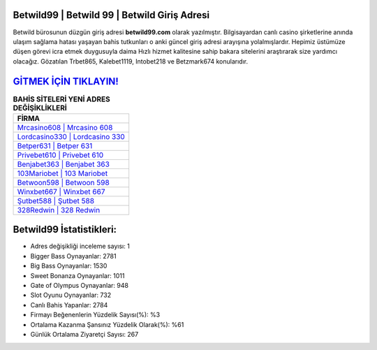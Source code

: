 ﻿Betwild99 | Betwild 99 | Betwild Giriş Adresi
===================================

.. image:: images/betwild-giris.jpg
   :width: 600
   
Betwild bürosunun düzgün giriş adresi **betwild99.com** olarak yazılmıştır. Bilgisayardan canlı casino şirketlerine anında ulaşım sağlama hatası yaşayan bahis tutkunları o anki güncel giriş adresi arayışına yolalmışlardır. Hepimiz üstümüze düşen görevi icra etmek duygusuyla daima Hızlı hizmet kalitesine sahip bakara sitelerini araştırarak size yardımcı olacağız. Gözatılan Trbet865, Kalebet1119, Intobet218 ve Betzmark674 konularıdır.

`GİTMEK İÇİN TIKLAYIN! <https://cutt.ly/QwVVg2Vk>`_
==============

.. list-table:: **BAHİS SİTELERİ YENİ ADRES DEĞİŞİKLİKLERİ**
   :widths: 100
   :header-rows: 1

   * - FİRMA
   * - `Mrcasino608 | Mrcasino 608 <mrcasino608-mrcasino-608-mrcasino-giris-adresi.html>`_
   * - `Lordcasino330 | Lordcasino 330 <lordcasino330-lordcasino-330-lordcasino-giris-adresi.html>`_
   * - `Betper631 | Betper 631 <betper631-betper-631-betper-giris-adresi.html>`_	 
   * - `Privebet610 | Privebet 610 <privebet610-privebet-610-privebet-giris-adresi.html>`_	 
   * - `Benjabet363 | Benjabet 363 <benjabet363-benjabet-363-benjabet-giris-adresi.html>`_ 
   * - `103Mariobet | 103 Mariobet <103mariobet-103-mariobet-mariobet-giris-adresi.html>`_
   * - `Betwoon598 | Betwoon 598 <betwoon598-betwoon-598-betwoon-giris-adresi.html>`_	 
   * - `Winxbet667 | Winxbet 667 <winxbet667-winxbet-667-winxbet-giris-adresi.html>`_
   * - `Şutbet588 | Şutbet 588 <sutbet588-sutbet-588-sutbet-giris-adresi.html>`_
   * - `328Redwin | 328 Redwin <328redwin-328-redwin-redwin-giris-adresi.html>`_
	 
Betwild99 İstatistikleri:
===================================	 
* Adres değişikliği inceleme sayısı: 1
* Bigger Bass Oynayanlar: 2781
* Big Bass Oynayanlar: 1530
* Sweet Bonanza Oynayanlar: 1011
* Gate of Olympus Oynayanlar: 948
* Slot Oyunu Oynayanlar: 732
* Canlı Bahis Yapanlar: 2784
* Firmayı Beğenenlerin Yüzdelik Sayısı(%): %3
* Ortalama Kazanma Şansınız Yüzdelik Olarak(%): %61
* Günlük Ortalama Ziyaretçi Sayısı: 267
